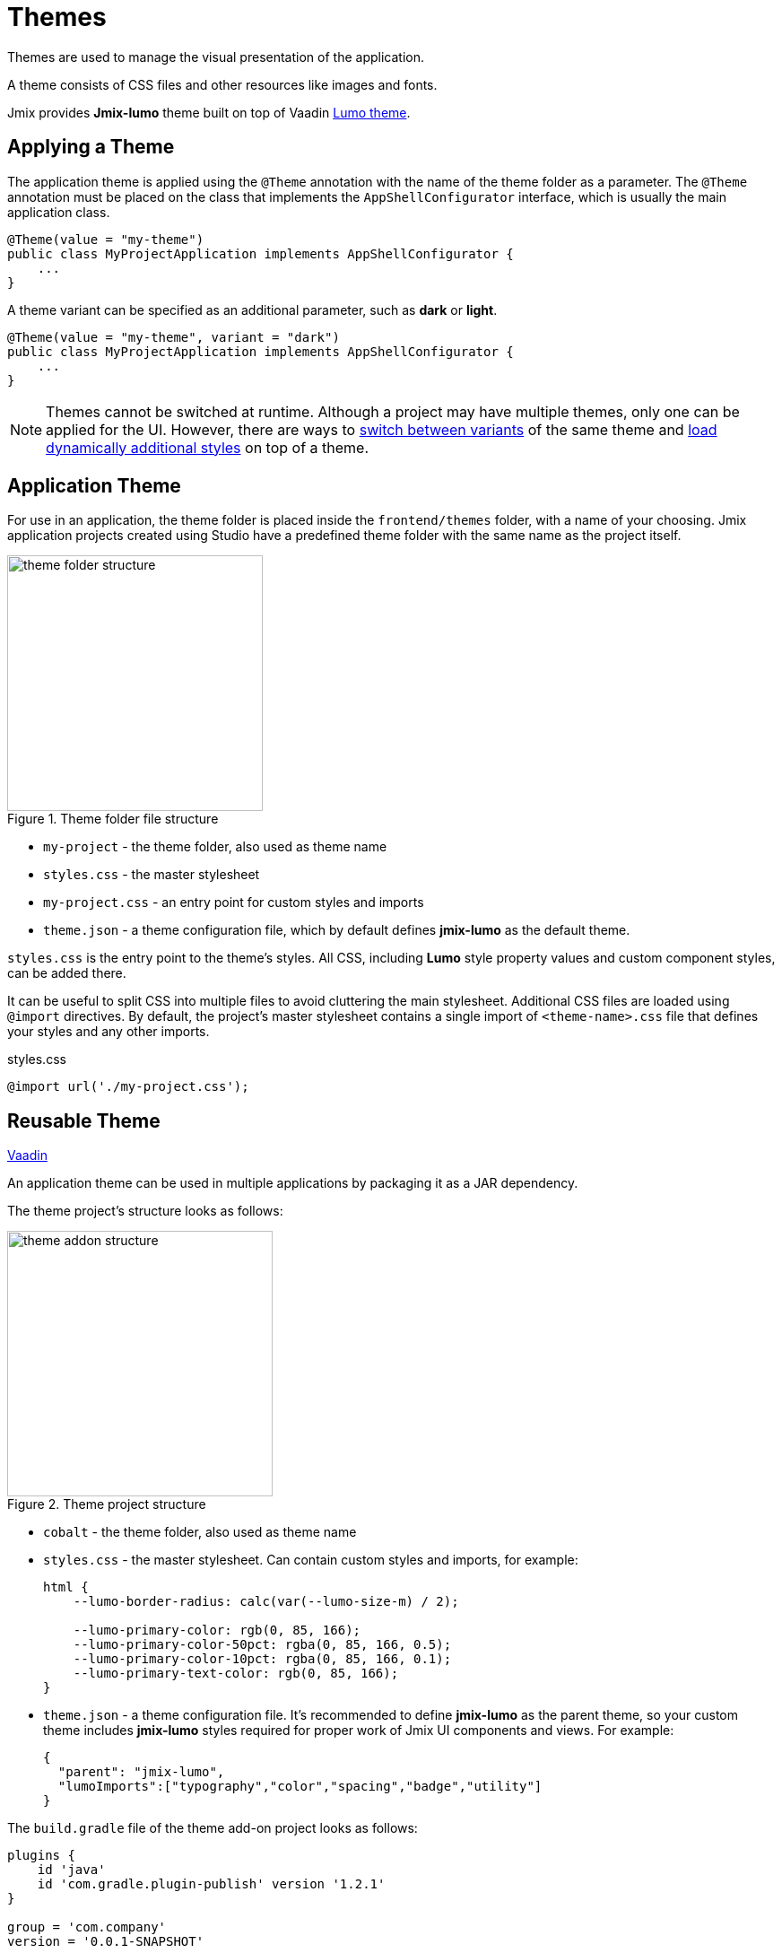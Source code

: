= Themes

Themes are used to manage the visual presentation of the application.

A theme consists of CSS files and other resources like images and fonts.

Jmix provides *Jmix-lumo* theme built on top of Vaadin https://vaadin.com/docs/latest/styling/lumo[Lumo theme^].

[[applying-theme]]
== Applying a Theme

The application theme is applied using the `@Theme` annotation with the name of the theme folder as a parameter. The `@Theme` annotation must be placed on the class that implements the `AppShellConfigurator` interface, which is usually the main application class.

[source,java,indent=0]
----
@Theme(value = "my-theme")
public class MyProjectApplication implements AppShellConfigurator {
    ...
}
----

A theme variant can be specified as an additional parameter, such as *dark* or *light*.

[source,java,indent=0]
----
@Theme(value = "my-theme", variant = "dark")
public class MyProjectApplication implements AppShellConfigurator {
    ...
}
----

NOTE: Themes cannot be switched at runtime. Although a project may have multiple themes, only one can be applied for the UI. However, there are ways to https://vaadin.com/docs/latest/styling/advanced/runtime-theme-switching[switch between variants^] of the same theme and https://vaadin.com/docs/latest/styling/advanced/loading-styles-dynamically[load dynamically additional styles^] on top of a theme.

[[application-theme]]
== Application Theme

For use in an application, the theme folder is placed inside the `frontend/themes` folder, with a name of your choosing. Jmix application projects created using Studio have a predefined theme folder with the same name as the project itself.

.Theme folder file structure
image::themes/theme-folder-structure.png[align="center", width="285"]

* `my-project` - the theme folder, also used as theme name
* `styles.css` - the master stylesheet
* `my-project.css` - an entry point for custom styles and imports
* `theme.json` - a theme configuration file, which by default defines *jmix-lumo* as the default theme.

`styles.css` is the entry point to the theme's styles. All CSS, including *Lumo* style property values and custom component styles, can be added there.

It can be useful to split CSS into multiple files to avoid cluttering the main stylesheet. Additional CSS files are loaded using `@import` directives. By default, the project's master stylesheet contains a single import of `<theme-name>.css` file that defines your styles and any other imports.

[source,css,indent=0]
.styles.css
----
@import url('./my-project.css');
----

[[reusable-theme]]
== Reusable Theme

++++
<div class="jmix-ui-live-demo-container">
    <a href="https://vaadin.com/docs/latest/styling/advanced/multi-app-themes" class="vaadin-docs-btn" target="_blank">Vaadin</a>
</div>
++++

An application theme can be used in multiple applications by packaging it as a JAR dependency.

The theme project's structure looks as follows:

.Theme project structure
image::themes/theme-addon-structure.png[align="center", width="296"]

* `cobalt` - the theme folder, also used as theme name
* `styles.css` - the master stylesheet. Can contain custom styles and imports, for example:
+
[source,css]
----
html {
    --lumo-border-radius: calc(var(--lumo-size-m) / 2);

    --lumo-primary-color: rgb(0, 85, 166);
    --lumo-primary-color-50pct: rgba(0, 85, 166, 0.5);
    --lumo-primary-color-10pct: rgba(0, 85, 166, 0.1);
    --lumo-primary-text-color: rgb(0, 85, 166);
}
----
* `theme.json` - a theme configuration file. It's recommended to define *jmix-lumo* as the parent theme, so your custom theme includes *jmix-lumo* styles required for proper work of Jmix UI components and views. For example:
+
[source,json]
----
{
  "parent": "jmix-lumo",
  "lumoImports":["typography","color","spacing","badge","utility"]
}
----

The `build.gradle` file of the theme add-on project looks as follows:

[source,groovy]
----
plugins {
    id 'java'
    id 'com.gradle.plugin-publish' version '1.2.1'
}

group = 'com.company'
version = '0.0.1-SNAPSHOT'

repositories {
    mavenCentral()
    maven {
        url 'https://nexus.jmix.io/repository/public'
    }
}

dependencies {
    implementation 'io.jmix.flowui:jmix-flowui-themes:2.3.0' // <1>
}
----
<1> Dependency to `jmix-flowui-themes` that contains *jmix-lumo* theme.

After the theme JAR is added as a dependency to the project, the packaged theme can be used as a standalone theme:

[source,java,indent=0]
----
@Theme(value = "cobalt")
public class MyProjectApplication implements AppShellConfigurator {
    ...
}
----

or as a parent for the project's themes, for example:

[source,json,indent=0]
.theme.json
----
{
  "parent": "cobalt",
  "lumoImports":["typography","color","spacing","badge","utility"]
}
----

In this case, the project's theme will load on top of the base theme, extending it.

.Example of applied custom theme
image::themes/custom-theme.png[align="center", width="1046"]

[[pluggable-styles]]
== Pluggable Styles

An xref:ROOT:add-ons.adoc[add-on] may contain a file with custom styles in the `src/main/resources/META-INF/resources/` directory. To add these styles to the resulting application, define the `jmix.ui.export-styles` property in the `module.properties` file. The value of this property is a path relative to `src/main/resources/META-INF/resources/`, for example, `jmix.ui.export-styles = addon-styles/my-addon-styles.css`:

.my-addon-styles.css
[source,css]
----
.test {
    color: red;
}
----

Custom styles are added as `<style type="text/css">` to the `<head>` element:

[source,html,indent=0]
----
<style type="text/css">
.test {
    color: red;
}
</style>
----

IMPORTANT: Use this approach only for a small number of styles that cannot be applied to a particular UI component. For example, for CSS utility classes of views inside an add-on.
